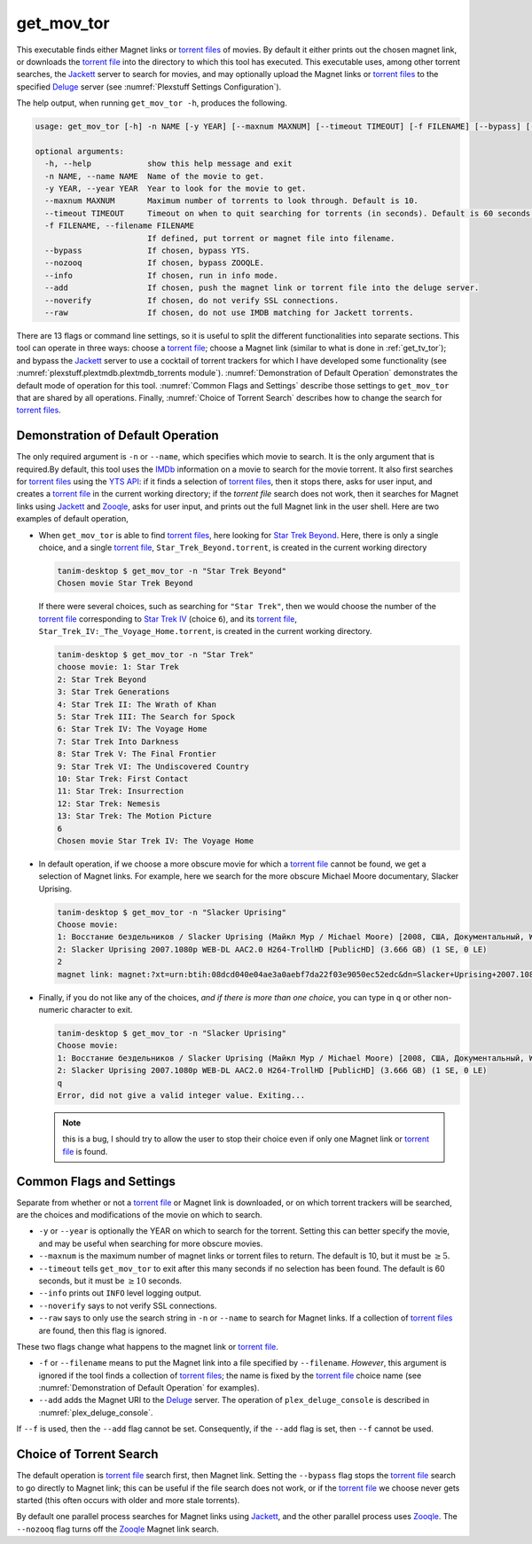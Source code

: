 .. _get_mov_tor_label:

================================================
get_mov_tor
================================================

This executable finds either Magnet links or `torrent files <torrent file_>`_ of movies. By default it either prints out the chosen magnet link, or downloads the `torrent file <torrent file_>`_ into the directory to which this tool has executed. This executable uses, among other torrent searches, the Jackett_ server to search for movies, and may optionally upload the Magnet links or `torrent files <torrent file_>`_ to the specified Deluge_ server (see :numref:`Plexstuff Settings Configuration`).

The help output, when running ``get_mov_tor -h``, produces the following.

.. code-block:: console

   usage: get_mov_tor [-h] -n NAME [-y YEAR] [--maxnum MAXNUM] [--timeout TIMEOUT] [-f FILENAME] [--bypass] [--nozooq] [--info] [--add] [--noverify] [--raw]

   optional arguments:
     -h, --help            show this help message and exit
     -n NAME, --name NAME  Name of the movie to get.
     -y YEAR, --year YEAR  Year to look for the movie to get.
     --maxnum MAXNUM       Maximum number of torrents to look through. Default is 10.
     --timeout TIMEOUT     Timeout on when to quit searching for torrents (in seconds). Default is 60 seconds.
     -f FILENAME, --filename FILENAME
			   If defined, put torrent or magnet file into filename.
     --bypass              If chosen, bypass YTS.
     --nozooq              If chosen, bypass ZOOQLE.
     --info                If chosen, run in info mode.
     --add                 If chosen, push the magnet link or torrent file into the deluge server.
     --noverify            If chosen, do not verify SSL connections.
     --raw                 If chosen, do not use IMDB matching for Jackett torrents.

There are 13 flags or command line settings, so it is useful to split the different functionalities into separate sections. This tool can operate in three ways: choose a `torrent file`_; choose a Magnet link (similar to what is done in :ref:`get_tv_tor`); and bypass the Jackett_ server to use a cocktail of torrent trackers for which I have developed some functionality (see :numref:`plexstuff.plextmdb.plextmdb_torrents module`). :numref:`Demonstration of Default Operation` demonstrates the default mode of operation for this tool. :numref:`Common Flags and Settings` describe those settings to ``get_mov_tor`` that are shared by all operations. Finally, :numref:`Choice of Torrent Search` describes how to change the search for `torrent files <torrent file_>`_.

Demonstration of Default Operation
-----------------------------------

The only required argument is ``-n`` or ``--name``, which specifies which movie to search. It is the only argument that is required.By default, this tool uses the IMDb_ information on a movie to search for the movie torrent. It also first searches for `torrent files <torrent file_>`_ using the `YTS API`_: if it finds a selection of `torrent files <torrent file_>`_, then it stops there, asks for user input, and creates a `torrent file`_ in the current working directory; if the `torrent file` search does not work, then it searches for Magnet links using Jackett_ and Zooqle_, asks for user input, and prints out the full Magnet link in the user shell. Here are two examples of default operation,

* When ``get_mov_tor`` is able to find `torrent files <torrent file_>`_, here looking for `Star Trek Beyond`_. Here, there is only a single choice, and a single `torrent file`_, ``Star_Trek_Beyond.torrent``, is created in the current working directory

  .. code-block:: console

     tanim-desktop $ get_mov_tor -n "Star Trek Beyond"
     Chosen movie Star Trek Beyond

  If there were several choices, such as searching for ``"Star Trek"``, then we would choose the number of the `torrent file`_ corresponding to `Star Trek IV`_ (choice ``6``), and its `torrent file`_, ``Star_Trek_IV:_The_Voyage_Home.torrent``, is created in the current working directory.

  .. code-block:: console

     tanim-desktop $ get_mov_tor -n "Star Trek"
     choose movie: 1: Star Trek
     2: Star Trek Beyond
     3: Star Trek Generations
     4: Star Trek II: The Wrath of Khan
     5: Star Trek III: The Search for Spock
     6: Star Trek IV: The Voyage Home
     7: Star Trek Into Darkness
     8: Star Trek V: The Final Frontier
     9: Star Trek VI: The Undiscovered Country
     10: Star Trek: First Contact
     11: Star Trek: Insurrection
     12: Star Trek: Nemesis
     13: Star Trek: The Motion Picture
     6
     Chosen movie Star Trek IV: The Voyage Home

* In default operation, if we choose a more obscure movie for which a `torrent file`_ cannot be found, we get a selection of Magnet links. For example, here we search for the more obscure Michael Moore documentary, _`Slacker Uprising`.

  .. code-block:: console

     tanim-desktop $ get_mov_tor -n "Slacker Uprising"
     Choose movie:
     1: Восстание бездельников / Slacker Uprising (Майкл Мур / Michael Moore) [2008, США, Документальный, WEB-DL 1080p] VO + Sub Rus + Original Eng () (1 SE, 2 LE)
     2: Slacker Uprising 2007.1080p WEB-DL AAC2.0 H264-TrollHD [PublicHD] (3.666 GB) (1 SE, 0 LE)
     2
     magnet link: magnet:?xt=urn:btih:08dcd040e04ae3a0aebf7da22f03e9050ec52edc&dn=Slacker+Uprising+2007.1080p+WEB-DL+AAC2.0+H264-TrollHD+[PublicHD]&tr=udp%3A%2F%2Ftracker.opentrackr.org%3A1337%2Fannounce&tr=udp%3A%2F%2Fopen.demonii.com%3A1337&tr=udp%3A%2F%2Ftracker.pomf.se%3A80%2Fannounce&tr=udp%3A%2F%2Ftorrent.gresille.org%3A80%2Fannounce&tr=udp%3A%2F%2F11.rarbg.com%2Fannounce&tr=udp%3A%2F%2F11.rarbg.com%3A80%2Fannounce&tr=udp%3A%2F%2Fopen.demonii.com%3A1337%2Fannounce&tr=udp%3A%2F%2Ftracker.openbittorrent.com%3A80&tr=http%3A%2F%2Ftracker.ex.ua%3A80%2Fannounce&tr=http%3A%2F%2Ftracker.ex.ua%2Fannounce&tr=http%3A%2F%2Fbt.careland.com.cn%3A6969%2Fannounce&tr=udp%3A%2F%2Fglotorrents.pw%3A6969%2Fannounce

* Finally, if you do not like any of the choices, *and if there is more than one choice*, you can type in ``q`` or other non-numeric character to exit.

  .. code-block:: console

     tanim-desktop $ get_mov_tor -n "Slacker Uprising"
     Choose movie:
     1: Восстание бездельников / Slacker Uprising (Майкл Мур / Michael Moore) [2008, США, Документальный, WEB-DL 1080p] VO + Sub Rus + Original Eng () (1 SE, 2 LE)
     2: Slacker Uprising 2007.1080p WEB-DL AAC2.0 H264-TrollHD [PublicHD] (3.666 GB) (1 SE, 0 LE)
     q
     Error, did not give a valid integer value. Exiting...

  .. note:: this is a bug, I should try to allow the user to stop their choice even if only one Magnet link or `torrent file`_ is found.

Common Flags and Settings
---------------------------------------
Separate from whether or not a `torrent file`_ or Magnet link is downloaded, or on which torrent trackers will be searched, are the choices and modifications of the movie on which to search.

* ``-y`` or ``--year`` is optionally the YEAR on which to search for the torrent. Setting this can better specify the movie, and may be useful when searching for more obscure movies.

* ``--maxnum`` is the maximum number of magnet links or torrent files to return. The default is 10, but it must be :math:`\ge 5`.

* ``--timeout`` tells ``get_mov_tor`` to exit after this many seconds if no selection has been found. The default is 60 seconds, but it must be :math:`\ge 10` seconds.

* ``--info`` prints out ``INFO`` level logging output.

* ``--noverify`` says to not verify SSL connections.

* ``--raw`` says to only use the search string in ``-n`` or ``--name`` to search for Magnet links. If a collection of `torrent files <torrent file_>`_ are found, then this flag is ignored.

These two flags change what happens to the magnet link or `torrent file`_.

* ``-f`` or ``--filename`` means to put the Magnet link into a file specified by ``--filename``. *However*, this argument is ignored if the tool finds a collection of `torrent files <torrent file_>`_; the name is fixed by the `torrent file`_ choice name (see :numref:`Demonstration of Default Operation` for examples).

* ``--add`` adds the Magnet URI to the Deluge_ server. The operation of ``plex_deluge_console`` is described in :numref:`plex_deluge_console`.

If ``--f`` is used, then the ``--add`` flag cannot be set. Consequently, if the ``--add`` flag is set, then ``--f`` cannot be used.

Choice of Torrent Search
------------------------------

The default operation is `torrent file`_ search first, then Magnet link. Setting the ``--bypass`` flag stops the `torrent file`_ search to go directly to Magnet link; this can be useful if the file search does not work, or if the `torrent file`_ we choose never gets started (this often occurs with older and more stale torrents).

By default one parallel process searches for Magnet links using Jackett_, and the other parallel process uses Zooqle_. The ``--nozooq`` flag turns off the Zooqle_ Magnet link search.

.. _`torrent file`: https://en.wikipedia.org/wiki/Torrent_file
.. _Jackett: https://github.com/Jackett/Jackett
.. _Zooqle: https://zooqle.com
.. _Deluge: https://en.wikipedia.org/wiki/Deluge_(software)
.. _IMDb: https://en.wikipedia.org/wiki/IMDb
.. _`YTS API`: https://yts.ag/api
.. _Jackett: https://github.com/Jackett/Jackett
.. _`Star Trek Beyond`: https://en.wikipedia.org/wiki/Star_Trek_Beyond
.. _`Star Trek IV`: https://en.wikipedia.org/wiki/Star_Trek_IV:_The_Voyage_Home
